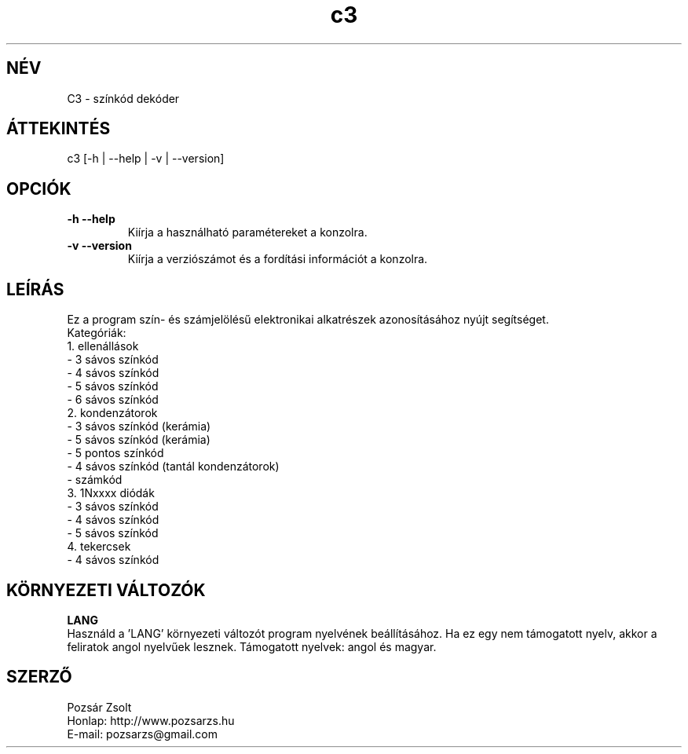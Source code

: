 .TH "c3" "7" "0.6" "Pozsar Zsolt" "Színkód dekóder"
.SH "NÉV"
.LP 
C3 \- színkód dekóder
.SH "ÁTTEKINTÉS"
.LP
c3 [-h | --help | -v | --version]
.br
.SH OPCIÓK
.TP
.B \-h \-\-help
Kiírja a használható paramétereket a konzolra.
.TP
.B \-v \-\-version
Kiírja a verziószámot és a fordítási információt a konzolra.
.br
.SH "LEÍRÁS"
.LP 
    Ez a program szín- és számjelölésű elektronikai alkatrészek
azonosításához nyújt segítséget.
.br
Kategóriák:
.br
    1. ellenállások
.br
     - 3 sávos színkód
.br
     - 4 sávos színkód
.br
     - 5 sávos színkód
.br
     - 6 sávos színkód
.br
    2. kondenzátorok
.br
     - 3 sávos színkód (kerámia)
.br
     - 5 sávos színkód (kerámia)
.br
     - 5 pontos színkód
.br
     - 4 sávos színkód (tantál kondenzátorok)
.br
     - számkód
.br
    3. 1Nxxxx diódák
.br
     - 3 sávos színkód
.br
     - 4 sávos színkód
.br
     - 5 sávos színkód
.br
    4. tekercsek
.br
     - 4 sávos színkód
.SH "KÖRNYEZETI VÁLTOZÓK"
.LP 
\fBLANG\fP
.br
Használd a 'LANG' környezeti változót program nyelvének beállításához.
Ha ez egy nem támogatott nyelv, akkor a feliratok angol nyelvűek lesznek.
Támogatott nyelvek: angol és magyar.
.SH "SZERZŐ"
.LP 
Pozsár Zsolt
.br
Honlap: http://www.pozsarzs.hu
.br
E-mail:   pozsarzs@gmail.com
.br

